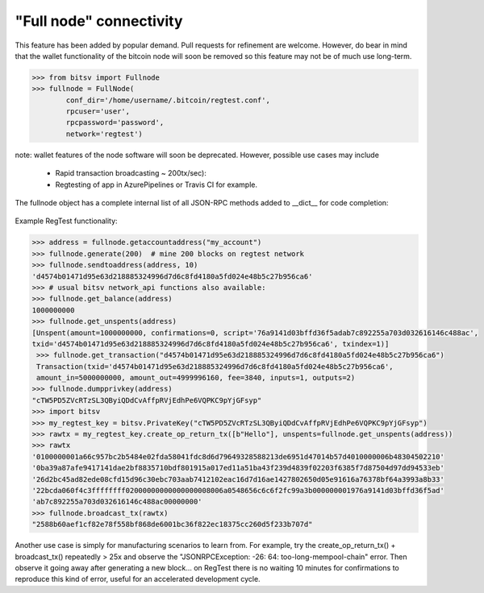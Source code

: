 "Full node" connectivity
========================

This feature has been added by popular demand. Pull requests for refinement are welcome.
However, do bear in mind that the wallet functionality of the bitcoin node will soon be removed
so this feature may not be of much use long-term.

.. code-block:: python

    >>> from bitsv import Fullnode
    >>> fullnode = FullNode(
            conf_dir='/home/username/.bitcoin/regtest.conf',
            rpcuser='user',
            rpcpassword='password',
            network='regtest')

note: wallet features of the node software will soon be deprecated. However, possible use cases may include

    - Rapid transaction broadcasting ~ 200tx/sec):
    - Regtesting of app in AzurePipelines or Travis CI for example.

The fullnode object has a complete internal list of all JSON-RPC methods added to __dict__ for code completion:

.. figure:: images/obj_dict.png

Example RegTest functionality:

.. code-block:: python

    >>> address = fullnode.getaccountaddress("my_account")
    >>> fullnode.generate(200)  # mine 200 blocks on regtest network
    >>> fullnode.sendtoaddress(address, 10)
    'd4574b01471d95e63d218885324996d7d6c8fd4180a5fd024e48b5c27b956ca6'
    >>> # usual bitsv network_api functions also available:
    >>> fullnode.get_balance(address)
    1000000000
    >>> fullnode.get_unspents(address)
    [Unspent(amount=1000000000, confirmations=0, script='76a9141d03bffd36f5adab7c892255a703d032616146c488ac',
    txid='d4574b01471d95e63d218885324996d7d6c8fd4180a5fd024e48b5c27b956ca6', txindex=1)]
     >>> fullnode.get_transaction("d4574b01471d95e63d218885324996d7d6c8fd4180a5fd024e48b5c27b956ca6")
     Transaction(txid='d4574b01471d95e63d218885324996d7d6c8fd4180a5fd024e48b5c27b956ca6',
     amount_in=5000000000, amount_out=4999996160, fee=3840, inputs=1, outputs=2)
    >>> fullnode.dumpprivkey(address)
    "cTW5PD5ZVcRTzSL3QByiQDdCvAffpRVjEdhPe6VQPKC9pYjGFsyp"
    >>> import bitsv
    >>> my_regtest_key = bitsv.PrivateKey("cTW5PD5ZVcRTzSL3QByiQDdCvAffpRVjEdhPe6VQPKC9pYjGFsyp")
    >>> rawtx = my_regtest_key.create_op_return_tx([b"Hello"], unspents=fullnode.get_unspents(address))
    >>> rawtx
    '0100000001a66c957bc2b5484e02fda58041fdc8d6d79649328588213de6951d47014b57d4010000006b48304502210'
    '0ba39a87afe9417141dae2bf8835710bdf801915a017ed11a51ba43f239d4839f02203f6385f7d87504d97dd94533eb'
    '26d2bc45ad82ede08cfd15d96c30ebc703aab7412102eac16d7d16ae1427802650d05e91616a76378bf64a3993a8b33'
    '22bcda060f4c3ffffffff02000000000000000008006a0548656c6c6f2fc99a3b000000001976a9141d03bffd36f5ad'
    'ab7c892255a703d032616146c488ac00000000'
    >>> fullnode.broadcast_tx(rawtx)
    "2588b60aef1cf82e78f558bf868de6001bc36f822ec18375cc260d5f233b707d"

Another use case is simply for manufacturing scenarios to learn from.
For example, try the create_op_return_tx() + broadcast_tx() repeatedly > 25x and observe the
"JSONRPCException: -26: 64: too-long-mempool-chain" error. Then observe it going away after
generating a new block... on RegTest there is no waiting 10 minutes for confirmations to
reproduce this kind of error, useful for an accelerated development cycle.